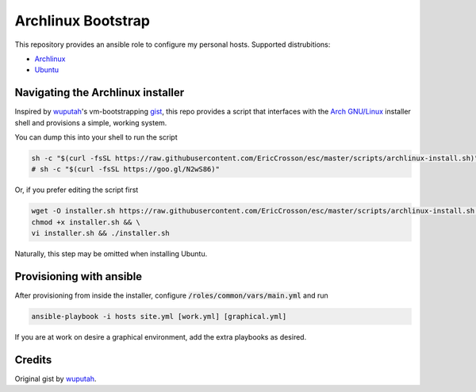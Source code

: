 Archlinux Bootstrap
===================

.. image:: https://travis-ci.org/EricCrosson/archlinux-install.svg?branch=master
   :target: https://travis-ci.org/EricCrosson/archlinux-install

This repository provides an ansible role to configure my personal hosts.
Supported distrubitions:

- `Archlinux <https://www.archlinux.org/>`_
- `Ubuntu <http://www.ubuntu.com/>`_

Navigating the Archlinux installer
----------------------------------

Inspired by `wuputah <https://github.com/wuputah>`_'s vm-bootstrapping
`gist <https://gist.github.com/wuputah/4982514>`_, this repo provides
a script that interfaces with the
`Arch GNU/Linux <https://www.archlinux.org/>`_
installer shell and provisions a simple, working system.

You can dump this into your shell to run the script

.. code-block:: bash

    sh -c "$(curl -fsSL https://raw.githubusercontent.com/EricCrosson/esc/master/scripts/archlinux-install.sh)"
    # sh -c "$(curl -fsSL https://goo.gl/N2wS86)"

Or, if you prefer editing the script first

.. code-block:: bash

    wget -O installer.sh https://raw.githubusercontent.com/EricCrosson/esc/master/scripts/archlinux-install.sh && \
    chmod +x installer.sh && \
    vi installer.sh && ./installer.sh
    
Naturally, this step may be omitted when installing Ubuntu.

Provisioning with ansible
-------------------------

After provisioning from inside the installer, configure
:code:`/roles/common/vars/main.yml` and run

.. code-block:: bash

    ansible-playbook -i hosts site.yml [work.yml] [graphical.yml]

If you are at work on desire a graphical environment, add the extra
playbooks as desired.

Credits
-------

Original gist by `wuputah <https://gist.github.com/wuputah/4982514>`_.

